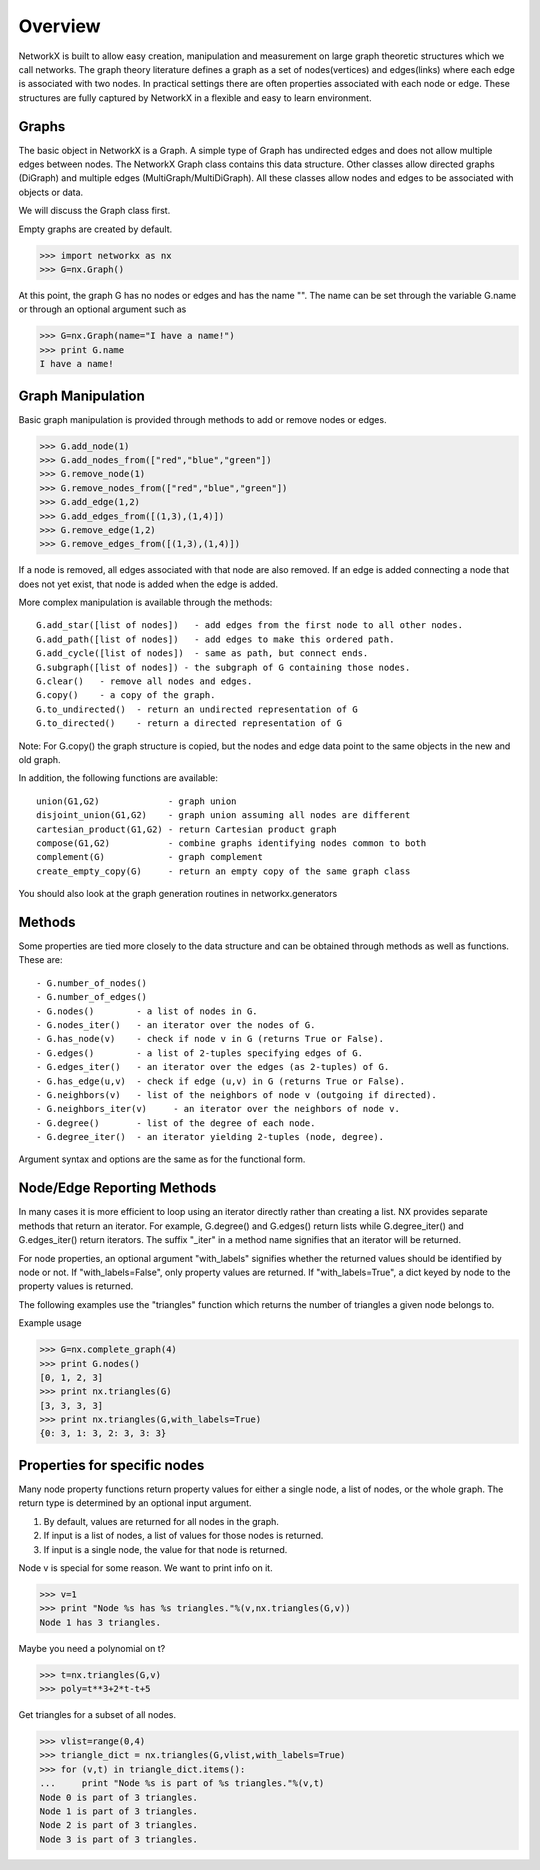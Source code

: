 Overview
~~~~~~~~
NetworkX is built to allow easy creation, manipulation and measurement
on large graph theoretic structures which we call networks.  The graph
theory literature defines a graph as a set of nodes(vertices) and
edges(links) where each edge is associated with two nodes.  In
practical settings there are often properties associated with each
node or edge.  These structures are fully captured by NetworkX in a
flexible and easy to learn environment.

Graphs
=======
The basic object in NetworkX is a Graph.  A simple type of 
Graph has undirected edges and does not allow multiple edges
between nodes.  The NetworkX 
Graph class contains this data structure.  Other classes allow
directed graphs (DiGraph) and multiple edges (MultiGraph/MultiDiGraph).
All these classes allow nodes and edges to be associated with objects or data.

We will discuss the Graph class first.

Empty graphs are created by default.

>>> import networkx as nx
>>> G=nx.Graph()

At this point, the graph G has no nodes or edges and has the
name "".  The name can be set through the variable G.name
or through an optional argument such as

>>> G=nx.Graph(name="I have a name!")
>>> print G.name
I have a name!

Graph Manipulation
==================

Basic graph manipulation is provided through methods to add or 
remove nodes or edges.

>>> G.add_node(1)
>>> G.add_nodes_from(["red","blue","green"])
>>> G.remove_node(1)
>>> G.remove_nodes_from(["red","blue","green"])
>>> G.add_edge(1,2)
>>> G.add_edges_from([(1,3),(1,4)])
>>> G.remove_edge(1,2)
>>> G.remove_edges_from([(1,3),(1,4)])


If a node is removed, all edges associated with that node are also
removed.  If an edge is added connecting a node that does not yet
exist, that node is added when the edge is added.

More complex manipulation is available through the methods::

    G.add_star([list of nodes])   - add edges from the first node to all other nodes.
    G.add_path([list of nodes])   - add edges to make this ordered path.
    G.add_cycle([list of nodes])  - same as path, but connect ends.
    G.subgraph([list of nodes]) - the subgraph of G containing those nodes.
    G.clear()   - remove all nodes and edges.
    G.copy()    - a copy of the graph.  
    G.to_undirected()  - return an undirected representation of G
    G.to_directed()    - return a directed representation of G
    
Note: For G.copy() the graph structure is copied, but the nodes and edge data 
point to the same objects in the new and old graph.

In addition, the following functions are available::

    union(G1,G2)             - graph union 
    disjoint_union(G1,G2)    - graph union assuming all nodes are different
    cartesian_product(G1,G2) - return Cartesian product graph
    compose(G1,G2)           - combine graphs identifying nodes common to both
    complement(G)            - graph complement 
    create_empty_copy(G)     - return an empty copy of the same graph class

You should also look at the graph generation routines in networkx.generators

Methods
=======

Some properties are tied more closely to the data structure and can be
obtained through methods as well as functions.  These are::

 - G.number_of_nodes()
 - G.number_of_edges()
 - G.nodes()        - a list of nodes in G.
 - G.nodes_iter()   - an iterator over the nodes of G.
 - G.has_node(v)    - check if node v in G (returns True or False).
 - G.edges()        - a list of 2-tuples specifying edges of G.
 - G.edges_iter()   - an iterator over the edges (as 2-tuples) of G.
 - G.has_edge(u,v)  - check if edge (u,v) in G (returns True or False).
 - G.neighbors(v)   - list of the neighbors of node v (outgoing if directed).
 - G.neighbors_iter(v)     - an iterator over the neighbors of node v.
 - G.degree()       - list of the degree of each node.
 - G.degree_iter()  - an iterator yielding 2-tuples (node, degree).

Argument syntax and options are the same as for the functional form.

Node/Edge Reporting Methods
===========================

In many cases it is more efficient to loop using an iterator directly rather
than creating a list.  NX provides separate methods that return an iterator.  
For example, G.degree() and G.edges() return lists while G.degree_iter() 
and G.edges_iter() return iterators.  The suffix "_iter"
in a method name signifies that an iterator will be returned.

For node properties, an optional argument "with_labels" signifies whether the
returned values should be identified by node or not. 
If "with_labels=False", only property values are returned.
If "with_labels=True", a dict keyed by node to the property values is returned.

The following examples use the "triangles" function which returns 
the number of triangles a given node belongs to.

Example usage

>>> G=nx.complete_graph(4)	
>>> print G.nodes()
[0, 1, 2, 3]
>>> print nx.triangles(G)                 
[3, 3, 3, 3]
>>> print nx.triangles(G,with_labels=True)    
{0: 3, 1: 3, 2: 3, 3: 3}

Properties for specific nodes
=============================

Many node property functions return property values for either 
a single node, a list of nodes, or the whole graph.
The return type is determined by an optional input argument.

1. By default, values are returned for all nodes in the graph.
2. If input is a list of nodes, a list of values for those nodes is returned.
3. If input is a single node, the value for that node is returned.

Node v is special for some reason.  We want to print info on it.


>>> v=1
>>> print "Node %s has %s triangles."%(v,nx.triangles(G,v))
Node 1 has 3 triangles.

Maybe you need a polynomial on t?

>>> t=nx.triangles(G,v)
>>> poly=t**3+2*t-t+5

Get triangles for a subset of all nodes.

>>> vlist=range(0,4)
>>> triangle_dict = nx.triangles(G,vlist,with_labels=True)
>>> for (v,t) in triangle_dict.items():
...     print "Node %s is part of %s triangles."%(v,t)
Node 0 is part of 3 triangles.
Node 1 is part of 3 triangles.
Node 2 is part of 3 triangles.
Node 3 is part of 3 triangles.
